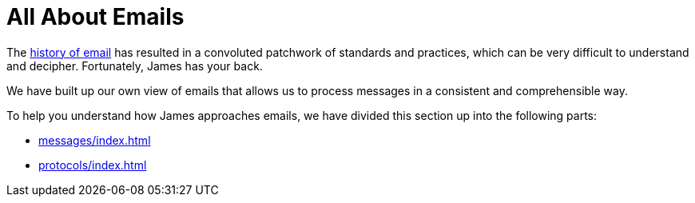 = All About Emails
:navtitle: Emails

The https://en.wikipedia.org/wiki/History_of_email[history of email] has resulted
in a convoluted patchwork of standards and practices, which can be very difficult
to understand and decipher. Fortunately, James has your back.

We have built up our own view of emails that allows us to process messages in a
consistent and comprehensible way.

To help you understand how James approaches emails, we have divided this section
up into the following parts:

 * xref:messages/index.adoc[]
 * xref:protocols/index.adoc[]
